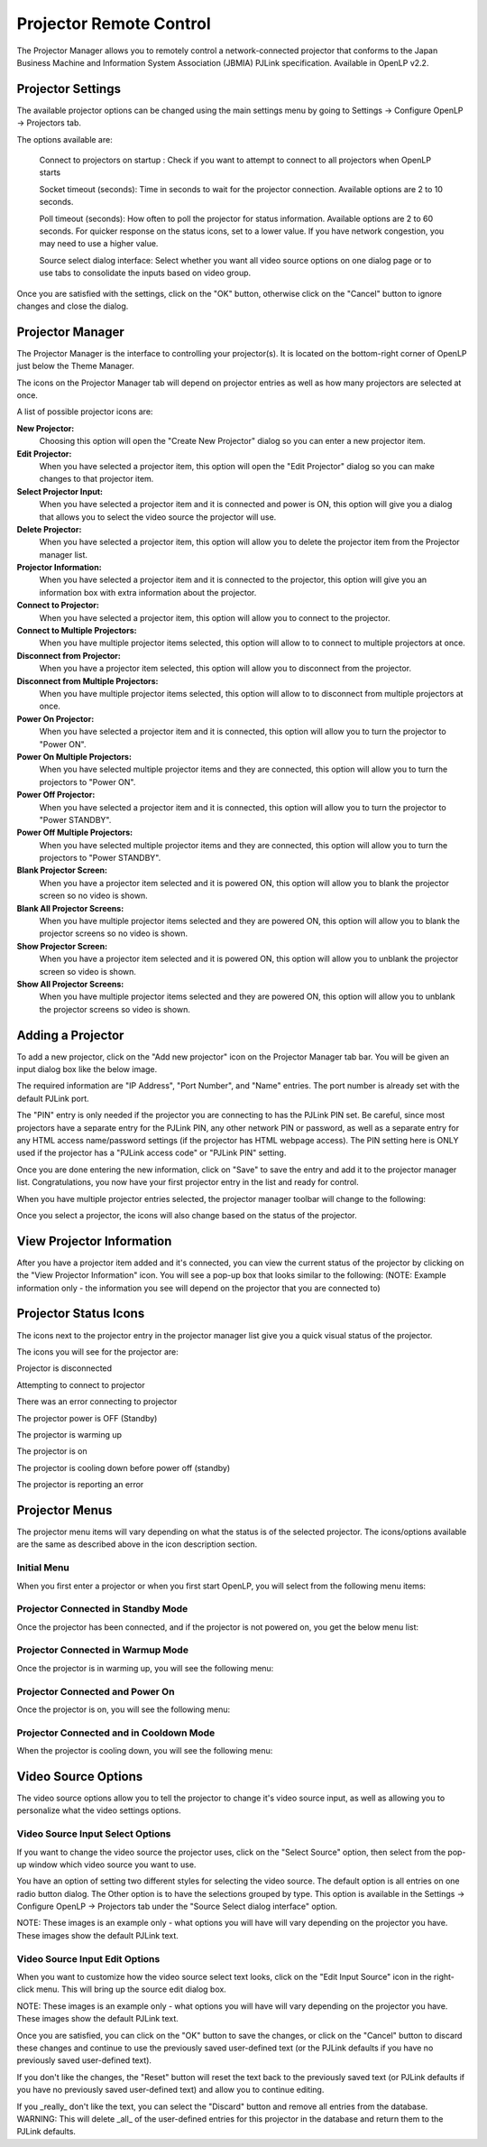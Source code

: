 .. _projector:

========================
Projector Remote Control
========================

The Projector Manager allows you to remotely control a network-connected
projector that conforms to the Japan Business Machine and Information System
Association (JBMIA) PJLink specification. Available in OpenLP v2.2.

.. _projector_settings:

Projector Settings
------------------

The available projector options can be changed using the main settings menu by
going to Settings -> Configure OpenLP -> Projectors tab.

|projector_settings_tab|

The options available are:

    Connect to projectors on startup : Check if you want to attempt to connect
    to all projectors when OpenLP starts

    Socket timeout (seconds):  Time in seconds to wait for the projector connection.
    Available options are 2 to 10 seconds.

    Poll timeout (seconds): How often to poll the projector for status information.
    Available options are 2 to 60 seconds. For quicker response on the status icons,
    set to a lower value. If you have network congestion, you may need to use a higher
    value.

    Source select dialog interface: Select whether you want all video source options
    on one dialog page or to use tabs to consolidate the inputs based on video group.

Once you are satisfied with the settings, click on the "OK" button, otherwise click
on the "Cancel" button to ignore changes and close the dialog.

.. _projector_manager:

Projector Manager
-----------------

The Projector Manager is the interface to controlling your projector(s). It is
located on the bottom-right corner of OpenLP just below the Theme Manager.

|projector_manager|

The icons on the Projector Manager tab will depend on projector entries as well
as how many projectors are selected at once.

A list of possible projector icons are:

|projector_new| **New Projector:**
    Choosing this option will open the "Create New Projector" dialog so you can enter
    a new projector item.

|projector_edit| **Edit Projector:**
    When you have selected a projector item, this option will open the "Edit Projector"
    dialog so you can make changes to that projector item.

|projector_source| **Select Projector Input:**
    When you have selected a projector item and it is connected and power is ON, this
    option will give you a dialog that allows you to select the video source the
    projector will use.

|projector_delete| **Delete Projector:**
    When you have selected a projector item, this option will allow you to delete
    the projector item from the Projector manager list.


|projector_info| **Projector Information:**
    When you have selected a projector item and it is connected to the projector, this
    option will give you an information box with extra information about the projector.

|projector_connect| **Connect to Projector:**
    When you have selected a projector item, this option will allow you to connect to
    the projector.

|projector_connect_tiled| **Connect to Multiple Projectors:**
    When you have multiple projector items selected, this option will allow to to
    connect to multiple projectors at once.

|projector_disconnect| **Disconnect from Projector:**
    When you have a projector item selected, this option will allow you to disconnect
    from the projector.

|projector_disconnect_tiled| **Disconnect from Multiple Projectors:**
    When you have multiple projector items selected, this option will allow to to
    disconnect from multiple projectors at once.

|projector_power_on| **Power On Projector:**
    When you have selected a projector item and it is connected, this option will allow
    you to turn the projector to  "Power ON".

|projector_power_on_tiled| **Power On Multiple Projectors:**
    When you have selected multiple projector items and they are connected, this option will allow
    you to turn the projectors to  "Power ON".

|projector_power_off| **Power Off Projector:**
    When you have selected a projector item and it is connected, this option will allow
    you to turn the projector to  "Power STANDBY".

|projector_power_off_tiled| **Power Off Multiple Projectors:**
    When you have selected multiple projector items and they are connected, this option will allow
    you to turn the projectors to  "Power STANDBY".

|projector_blank| **Blank Projector Screen:**
    When you have a projector item selected and it is powered ON, this option will allow
    you to blank the projector screen so no video is shown.

|projector_blank_tiled| **Blank All Projector Screens:**
    When you have multiple projector items selected and they are powered ON, this option will allow
    you to blank the projector screens so no video is shown.

|projector_show| **Show Projector Screen:**
    When you have a projector item selected and it is powered ON, this option will allow
    you to unblank the projector screen so video is shown.

|projector_show_tiled| **Show All Projector Screens:**
    When you have multiple projector items selected and they are powered ON, this option will allow
    you to unblank the projector screens so video is shown.

.. _projector_add:

Adding a Projector
------------------

To add a new projector, click on the "Add new projector" icon on the Projector
Manager tab bar. You will be given an input dialog box like the below image.

|projector_add_new|

The required information are "IP Address", "Port Number", and "Name" entries.
The port number is already set with the default PJLink port.

The "PIN" entry is only needed if the projector you are connecting to has the
PJLink PIN set. Be careful, since most projectors have a separate entry for
the PJLink PIN, any other network PIN or password, as well as a separate entry
for any HTML access name/password settings (if the projector has HTML webpage
access). The PIN setting here is ONLY used if the projector has a "PJLink access
code" or "PJLink PIN" setting.

Once you are done entering the new information, click on "Save" to save the entry
and add it to the projector manager list. Congratulations, you now have your first
projector entry in the list and ready for control.

|projector_manager_list|

When you have multiple projector entries selected, the projector manager toolbar
will change to the following:

|projector_item_multiple_selection|

Once you select a projector, the icons will also change based on the status of
the projector.

.. _projector_view:

View Projector Information
--------------------------

After you have a projector item added and it's connected, you can view the current status of the projector
by clicking on the |projector_info| "View Projector Information" icon. You will see a pop-up box that looks
similar to the following: (NOTE: Example information only - the information you see will depend on the projector
that you are connected to)

|projector_item_view|

.. _projector_status:

Projector Status Icons
----------------------

The icons next to the projector entry in the projector manager list give you a
quick visual status of the projector.

The icons you will see for the projector are:

|projector_item_disconnect| Projector is disconnected

|projector_item_connect| Attempting to connect to projector

|projector_not_connected_error| There was an error connecting to projector

|projector_item_off| The projector power is OFF (Standby)

|projector_item_warmup| The projector is warming up

|projector_item_on| The projector is on

|projector_item_cooldown| The projector is cooling down before power off (standby)

|projector_item_error| The projector is reporting an error


.. _projector_menu:

Projector Menus
---------------

The projector menu items will vary depending on what the status is of the selected projector.  The icons/options
available are the same as described above in the icon description section.

.. _projector_menu_initial:

Initial Menu
~~~~~~~~~~~~

When you first enter a projector or when you first start OpenLP, you will select
from the following menu items:

|projector_item_not_connected_menu|

.. _projector_menu_connected_standby:

Projector Connected in Standby Mode
~~~~~~~~~~~~~~~~~~~~~~~~~~~~~~~~~~~

Once the projector has been connected, and if the projector is not powered on,
you get the below menu list:

|projector_item_connected_off|

.. _projector_menu_connected_warmup:

Projector Connected in Warmup Mode
~~~~~~~~~~~~~~~~~~~~~~~~~~~~~~~~~~

Once the projector is in warming up, you will see the following menu:

|projector_item_connected_warmup_menu|

.. _projector_menu_connected_on:

Projector Connected and Power On
~~~~~~~~~~~~~~~~~~~~~~~~~~~~~~~~

Once the projector is on, you will see the following menu:

|projector_item_power_on_menu|

.. _projector_menu_connected_cooldown:

Projector Connected and in Cooldown Mode
~~~~~~~~~~~~~~~~~~~~~~~~~~~~~~~~~~~~~~~~

When the projector is cooling down, you will see the following menu:

|projector_item_cooldown_menu|

.. _projector_video_source:

Video Source Options
--------------------

The video source options allow you to tell the projector to change it's video
source input, as well as allowing you to personalize what the video settings
options.

.. _projector_video_source_select:

Video Source Input Select Options
~~~~~~~~~~~~~~~~~~~~~~~~~~~~~~~~~

If you want to change the video source the projector uses, click on the
|projector_source| "Select Source" option, then select from the pop-up window which video source
you want to use.

You have an option of setting two different styles for selecting the video source.
The default option is all entries on one radio button dialog. The Other option
is to have the selections grouped by type. This option is available in the
Settings -> Configure OpenLP -> Projectors tab under the "Source Select dialog
interface" option.

NOTE: These images is an example only - what options you will have will vary
depending on the projector you have. These images show the default PJLink text.

|projector_source_select_single|    |projector_source_select_tabbed|


.. _projector_video_source_edit:

Video Source Input Edit Options
~~~~~~~~~~~~~~~~~~~~~~~~~~~~~~~

When you want to customize how the video source select text looks, click on the
|projector_edit| "Edit Input Source" icon in the right-click menu. This will
bring up the source edit dialog box.

NOTE: These images is an example only - what options you will have will vary
depending on the projector you have. These images show the default PJLink text.

|projector_source_edit_single|    |projector_source_edit_tabbed|

Once you are satisfied, you can click on the "OK" button to save the changes,
or click on the "Cancel" button to discard these changes and continue to use
the previously saved user-defined text (or the PJLink defaults if you have no
previously saved user-defined text).

If you don't like the changes, the "Reset" button will reset the text back to
the previously saved text (or PJLink defaults if you have no previously saved
user-defined text) and allow you to continue editing.

If you _really_ don't like the text, you can select the "Discard" button and
remove all entries from the database. WARNING: This will delete _all_ of the
user-defined entries for this projector in the database and return them to the
PJLink defaults.

.. These are all the image templates that are used in this page.
.. |PROJECTOR_ADD_NEW| image:: pics/projector_add_new.png
.. |PROJECTOR_BLANK| image:: pics/projector_blank.png
.. |PROJECTOR_BLANK_TILED| image:: pics/projector_blank_tiled.png
.. |PROJECTOR_CONNECT| image:: pics/projector_connect.png
.. |PROJECTOR_CONNECT_TILED| image:: pics/projector_connect_tiled.png
.. |PROJECTOR_DELETE| image:: pics/custom_delete.png
.. |PROJECTOR_DISCONNECT| image:: pics/projector_disconnect.png
.. |PROJECTOR_DISCONNECT_TILED| image:: pics/projector_disconnect_tiled.png
.. |PROJECTOR_EDIT| image:: pics/general_edit.png
.. |PROJECTOR_INFO| image:: pics/system_about.png
.. |PROJECTOR_ITEM_CONNECTED_OFF| image:: pics/projector_item_connected_off.png
.. |PROJECTOR_ITEM_CONNECTED_WARMUP_MENU| image:: pics/projector_item_connected_warmup.png
.. |PROJECTOR_ITEM_CONNECT| image:: pics/projector_item_connect.png
.. |PROJECTOR_ITEM_COOLDOWN| image:: pics/projector_cooldown.png
.. |PROJECTOR_ITEM_COOLDOWN_MENU| image:: pics/projector_item_connected_cooldown.png
.. |PROJECTOR_ITEM_DISCONNECT| image:: pics/projector_item_disconnect.png
.. |PROJECTOR_ITEM_ERROR| image:: pics/projector_error.png
.. |PROJECTOR_ITEM_MULTIPLE_SELECTION| image:: pics/projector_multiple_selection.png
.. |PROJECTOR_ITEM_NOT_CONNECTED_MENU| image:: pics/projector_item_not_connected.png
.. |PROJECTOR_ITEM_OFF| image:: pics/projector_off.png
.. |PROJECTOR_ITEM_ON| image:: pics/projector_on.png
.. |PROJECTOR_ITEM_POWER_ON_MENU| image:: pics/projector_item_power_on.png
.. |PROJECTOR_ITEM_VIEW| image:: pics/projector_item_view.png
.. |PROJECTOR_ITEM_WARMUP| image:: pics/projector_warmup.png
.. |PROJECTOR_MANAGER| image:: pics/projector_manager.png
.. |PROJECTOR_MANAGER_LIST| image:: pics/projector_manager_list.png
.. |PROJECTOR_NEW| image:: pics/projector_new.png
.. |PROJECTOR_NOT_CONNECTED_ERROR| image:: pics/projector_not_connected_error.png
.. |PROJECTOR_POWER_OFF| image:: pics/projector_power_off.png
.. |PROJECTOR_POWER_OFF_TILED| image:: pics/projector_power_off_tiled.png
.. |PROJECTOR_POWER_ON| image:: pics/projector_power_on.png
.. |PROJECTOR_POWER_ON_TILED| image:: pics/projector_power_on_tiled.png
.. |PROJECTOR_SETTINGS_TAB| image:: pics/projector_settings_tab.png
.. |PROJECTOR_SHOW| image:: pics/projector_show.png
.. |PROJECTOR_SHOW_TILED| image:: pics/projector_show_tiled.png
.. |PROJECTOR_SOURCE_EDIT_SINGLE| image:: pics/projector_source_edit_single.png
.. |PROJECTOR_SOURCE_EDIT_TABBED| image:: pics/projector_source_edit_tabbed.png
.. |PROJECTOR_SOURCE| image:: pics/projector_hdmi.png
.. |PROJECTOR_SOURCE_SELECT_SINGLE| image:: pics/projector_source_select_single.png
.. |PROJECTOR_SOURCE_SELECT_TABBED| image:: pics/projector_source_select_tabbed.png

